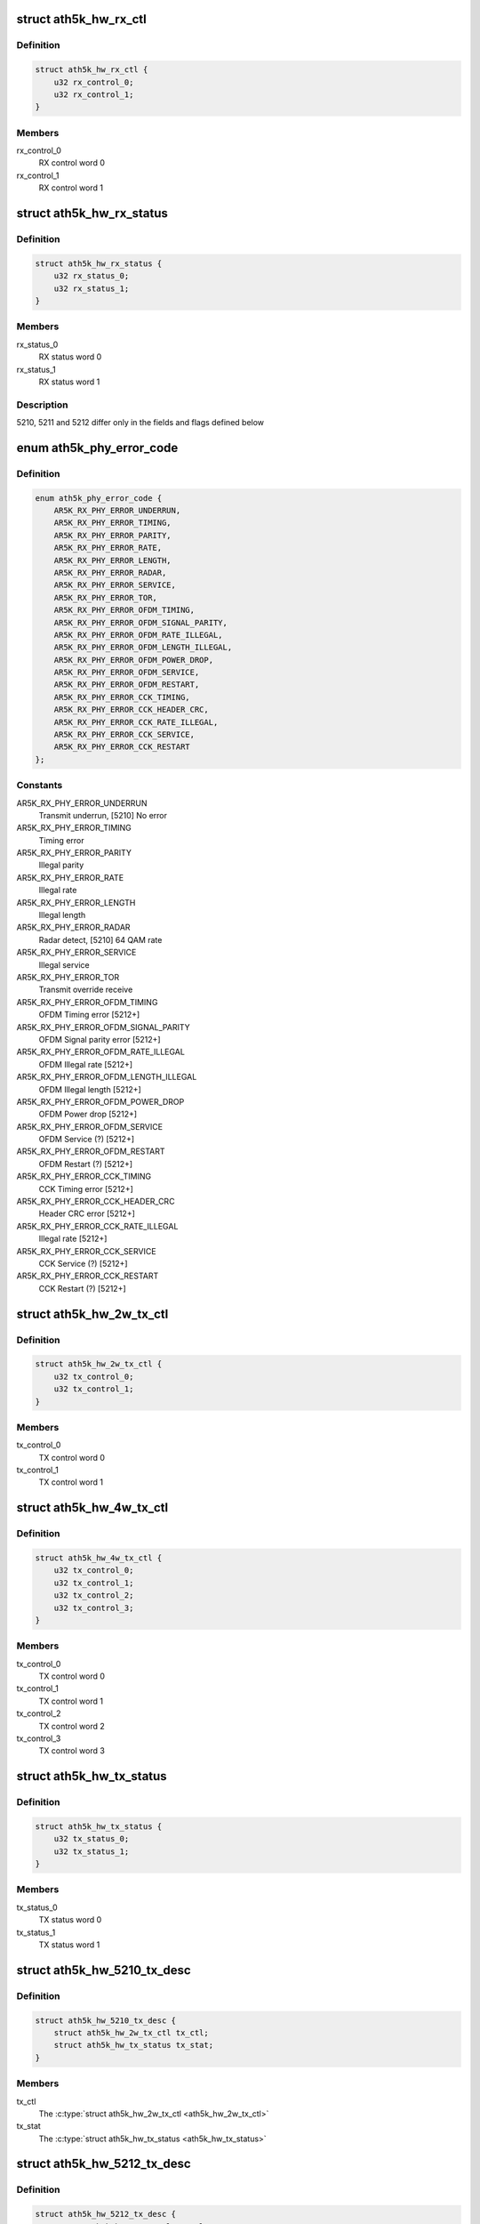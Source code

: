 .. -*- coding: utf-8; mode: rst -*-
.. src-file: drivers/net/wireless/ath/ath5k/desc.h

.. _`ath5k_hw_rx_ctl`:

struct ath5k_hw_rx_ctl
======================

.. c:type:: struct ath5k_hw_rx_ctl

    Common hardware RX control descriptor

.. _`ath5k_hw_rx_ctl.definition`:

Definition
----------

.. code-block:: c

    struct ath5k_hw_rx_ctl {
        u32 rx_control_0;
        u32 rx_control_1;
    }

.. _`ath5k_hw_rx_ctl.members`:

Members
-------

rx_control_0
    RX control word 0

rx_control_1
    RX control word 1

.. _`ath5k_hw_rx_status`:

struct ath5k_hw_rx_status
=========================

.. c:type:: struct ath5k_hw_rx_status

    Common hardware RX status descriptor

.. _`ath5k_hw_rx_status.definition`:

Definition
----------

.. code-block:: c

    struct ath5k_hw_rx_status {
        u32 rx_status_0;
        u32 rx_status_1;
    }

.. _`ath5k_hw_rx_status.members`:

Members
-------

rx_status_0
    RX status word 0

rx_status_1
    RX status word 1

.. _`ath5k_hw_rx_status.description`:

Description
-----------

5210, 5211 and 5212 differ only in the fields and flags defined below

.. _`ath5k_phy_error_code`:

enum ath5k_phy_error_code
=========================

.. c:type:: enum ath5k_phy_error_code

    PHY Error codes

.. _`ath5k_phy_error_code.definition`:

Definition
----------

.. code-block:: c

    enum ath5k_phy_error_code {
        AR5K_RX_PHY_ERROR_UNDERRUN,
        AR5K_RX_PHY_ERROR_TIMING,
        AR5K_RX_PHY_ERROR_PARITY,
        AR5K_RX_PHY_ERROR_RATE,
        AR5K_RX_PHY_ERROR_LENGTH,
        AR5K_RX_PHY_ERROR_RADAR,
        AR5K_RX_PHY_ERROR_SERVICE,
        AR5K_RX_PHY_ERROR_TOR,
        AR5K_RX_PHY_ERROR_OFDM_TIMING,
        AR5K_RX_PHY_ERROR_OFDM_SIGNAL_PARITY,
        AR5K_RX_PHY_ERROR_OFDM_RATE_ILLEGAL,
        AR5K_RX_PHY_ERROR_OFDM_LENGTH_ILLEGAL,
        AR5K_RX_PHY_ERROR_OFDM_POWER_DROP,
        AR5K_RX_PHY_ERROR_OFDM_SERVICE,
        AR5K_RX_PHY_ERROR_OFDM_RESTART,
        AR5K_RX_PHY_ERROR_CCK_TIMING,
        AR5K_RX_PHY_ERROR_CCK_HEADER_CRC,
        AR5K_RX_PHY_ERROR_CCK_RATE_ILLEGAL,
        AR5K_RX_PHY_ERROR_CCK_SERVICE,
        AR5K_RX_PHY_ERROR_CCK_RESTART
    };

.. _`ath5k_phy_error_code.constants`:

Constants
---------

AR5K_RX_PHY_ERROR_UNDERRUN
    Transmit underrun, [5210] No error

AR5K_RX_PHY_ERROR_TIMING
    Timing error

AR5K_RX_PHY_ERROR_PARITY
    Illegal parity

AR5K_RX_PHY_ERROR_RATE
    Illegal rate

AR5K_RX_PHY_ERROR_LENGTH
    Illegal length

AR5K_RX_PHY_ERROR_RADAR
    Radar detect, [5210] 64 QAM rate

AR5K_RX_PHY_ERROR_SERVICE
    Illegal service

AR5K_RX_PHY_ERROR_TOR
    Transmit override receive

AR5K_RX_PHY_ERROR_OFDM_TIMING
    OFDM Timing error [5212+]

AR5K_RX_PHY_ERROR_OFDM_SIGNAL_PARITY
    OFDM Signal parity error [5212+]

AR5K_RX_PHY_ERROR_OFDM_RATE_ILLEGAL
    OFDM Illegal rate [5212+]

AR5K_RX_PHY_ERROR_OFDM_LENGTH_ILLEGAL
    OFDM Illegal length [5212+]

AR5K_RX_PHY_ERROR_OFDM_POWER_DROP
    OFDM Power drop [5212+]

AR5K_RX_PHY_ERROR_OFDM_SERVICE
    OFDM Service (?) [5212+]

AR5K_RX_PHY_ERROR_OFDM_RESTART
    OFDM Restart (?) [5212+]

AR5K_RX_PHY_ERROR_CCK_TIMING
    CCK Timing error [5212+]

AR5K_RX_PHY_ERROR_CCK_HEADER_CRC
    Header CRC error [5212+]

AR5K_RX_PHY_ERROR_CCK_RATE_ILLEGAL
    Illegal rate [5212+]

AR5K_RX_PHY_ERROR_CCK_SERVICE
    CCK Service (?) [5212+]

AR5K_RX_PHY_ERROR_CCK_RESTART
    CCK Restart (?) [5212+]

.. _`ath5k_hw_2w_tx_ctl`:

struct ath5k_hw_2w_tx_ctl
=========================

.. c:type:: struct ath5k_hw_2w_tx_ctl

    5210/5211 hardware 2-word TX control descriptor

.. _`ath5k_hw_2w_tx_ctl.definition`:

Definition
----------

.. code-block:: c

    struct ath5k_hw_2w_tx_ctl {
        u32 tx_control_0;
        u32 tx_control_1;
    }

.. _`ath5k_hw_2w_tx_ctl.members`:

Members
-------

tx_control_0
    TX control word 0

tx_control_1
    TX control word 1

.. _`ath5k_hw_4w_tx_ctl`:

struct ath5k_hw_4w_tx_ctl
=========================

.. c:type:: struct ath5k_hw_4w_tx_ctl

    5212 hardware 4-word TX control descriptor

.. _`ath5k_hw_4w_tx_ctl.definition`:

Definition
----------

.. code-block:: c

    struct ath5k_hw_4w_tx_ctl {
        u32 tx_control_0;
        u32 tx_control_1;
        u32 tx_control_2;
        u32 tx_control_3;
    }

.. _`ath5k_hw_4w_tx_ctl.members`:

Members
-------

tx_control_0
    TX control word 0

tx_control_1
    TX control word 1

tx_control_2
    TX control word 2

tx_control_3
    TX control word 3

.. _`ath5k_hw_tx_status`:

struct ath5k_hw_tx_status
=========================

.. c:type:: struct ath5k_hw_tx_status

    Common TX status descriptor

.. _`ath5k_hw_tx_status.definition`:

Definition
----------

.. code-block:: c

    struct ath5k_hw_tx_status {
        u32 tx_status_0;
        u32 tx_status_1;
    }

.. _`ath5k_hw_tx_status.members`:

Members
-------

tx_status_0
    TX status word 0

tx_status_1
    TX status word 1

.. _`ath5k_hw_5210_tx_desc`:

struct ath5k_hw_5210_tx_desc
============================

.. c:type:: struct ath5k_hw_5210_tx_desc

    5210/5211 hardware TX descriptor

.. _`ath5k_hw_5210_tx_desc.definition`:

Definition
----------

.. code-block:: c

    struct ath5k_hw_5210_tx_desc {
        struct ath5k_hw_2w_tx_ctl tx_ctl;
        struct ath5k_hw_tx_status tx_stat;
    }

.. _`ath5k_hw_5210_tx_desc.members`:

Members
-------

tx_ctl
    The \ :c:type:`struct ath5k_hw_2w_tx_ctl <ath5k_hw_2w_tx_ctl>`\ 

tx_stat
    The \ :c:type:`struct ath5k_hw_tx_status <ath5k_hw_tx_status>`\ 

.. _`ath5k_hw_5212_tx_desc`:

struct ath5k_hw_5212_tx_desc
============================

.. c:type:: struct ath5k_hw_5212_tx_desc

    5212 hardware TX descriptor

.. _`ath5k_hw_5212_tx_desc.definition`:

Definition
----------

.. code-block:: c

    struct ath5k_hw_5212_tx_desc {
        struct ath5k_hw_4w_tx_ctl tx_ctl;
        struct ath5k_hw_tx_status tx_stat;
    }

.. _`ath5k_hw_5212_tx_desc.members`:

Members
-------

tx_ctl
    The \ :c:type:`struct ath5k_hw_4w_tx_ctl <ath5k_hw_4w_tx_ctl>`\ 

tx_stat
    The \ :c:type:`struct ath5k_hw_tx_status <ath5k_hw_tx_status>`\ 

.. _`ath5k_hw_all_rx_desc`:

struct ath5k_hw_all_rx_desc
===========================

.. c:type:: struct ath5k_hw_all_rx_desc

    Common hardware RX descriptor

.. _`ath5k_hw_all_rx_desc.definition`:

Definition
----------

.. code-block:: c

    struct ath5k_hw_all_rx_desc {
        struct ath5k_hw_rx_ctl rx_ctl;
        struct ath5k_hw_rx_status rx_stat;
    }

.. _`ath5k_hw_all_rx_desc.members`:

Members
-------

rx_ctl
    The \ :c:type:`struct ath5k_hw_rx_ctl <ath5k_hw_rx_ctl>`\ 

rx_stat
    The \ :c:type:`struct ath5k_hw_rx_status <ath5k_hw_rx_status>`\ 

.. _`ath5k_desc`:

struct ath5k_desc
=================

.. c:type:: struct ath5k_desc

    Atheros hardware DMA descriptor

.. _`ath5k_desc.definition`:

Definition
----------

.. code-block:: c

    struct ath5k_desc {
        u32 ds_link;
        u32 ds_data;
        union ud;
    }

.. _`ath5k_desc.members`:

Members
-------

ds_link
    Physical address of the next descriptor

ds_data
    Physical address of data buffer (skb)

ud
    Union containing hw_5xxx_tx_desc structs and hw_all_rx_desc

.. _`ath5k_desc.description`:

Description
-----------

This is read and written to by the hardware

.. This file was automatic generated / don't edit.

